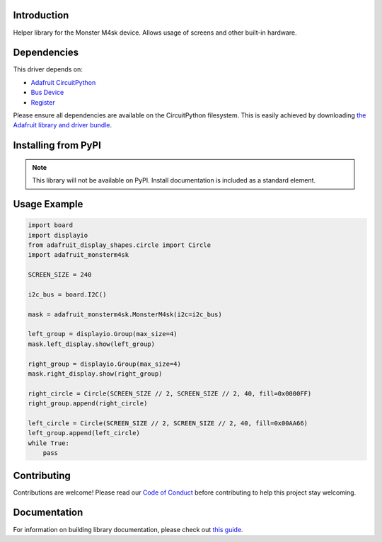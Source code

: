 Introduction
============

.. image:: https://readthedocs.org/projects/adafruit-circuitpython-monsterm4sk/badge/?version=latest
    :target: https://circuitpython.readthedocs.io/projects/monsterm4sk/en/latest/
    :alt: Documentation Status

.. image:: https://img.shields.io/discord/327254708534116352.svg
    :target: https://adafru.it/discord
    :alt: Discord

.. image:: https://github.com/adafruit/Adafruit_CircuitPython_MonsterM4sk/workflows/Build%20CI/badge.svg
    :target: https://github.com/adafruit/Adafruit_CircuitPython_MonsterM4sk/actions
    :alt: Build Status

.. image:: https://img.shields.io/badge/code%20style-black-000000.svg
    :target: https://github.com/psf/black
    :alt: Code Style: Black

Helper library for the Monster M4sk device. Allows usage of screens and other built-in hardware.


Dependencies
=============
This driver depends on:

* `Adafruit CircuitPython <https://github.com/adafruit/circuitpython>`_
* `Bus Device <https://github.com/adafruit/Adafruit_CircuitPython_BusDevice>`_
* `Register <https://github.com/adafruit/Adafruit_CircuitPython_Register>`_

Please ensure all dependencies are available on the CircuitPython filesystem.
This is easily achieved by downloading
`the Adafruit library and driver bundle <https://circuitpython.org/libraries>`_.

Installing from PyPI
=====================
.. note:: This library will not be available on PyPI. Install documentation is included
   as a standard element.


Usage Example
=============

.. code-block:: python

    import board
    import displayio
    from adafruit_display_shapes.circle import Circle
    import adafruit_monsterm4sk

    SCREEN_SIZE = 240

    i2c_bus = board.I2C()

    mask = adafruit_monsterm4sk.MonsterM4sk(i2c=i2c_bus)

    left_group = displayio.Group(max_size=4)
    mask.left_display.show(left_group)

    right_group = displayio.Group(max_size=4)
    mask.right_display.show(right_group)

    right_circle = Circle(SCREEN_SIZE // 2, SCREEN_SIZE // 2, 40, fill=0x0000FF)
    right_group.append(right_circle)

    left_circle = Circle(SCREEN_SIZE // 2, SCREEN_SIZE // 2, 40, fill=0x00AA66)
    left_group.append(left_circle)
    while True:
        pass

Contributing
============

Contributions are welcome! Please read our `Code of Conduct
<https://github.com/adafruit/Adafruit_CircuitPython_MonsterM4sk/blob/master/CODE_OF_CONDUCT.md>`_
before contributing to help this project stay welcoming.

Documentation
=============

For information on building library documentation, please check out `this guide <https://learn.adafruit.com/creating-and-sharing-a-circuitpython-library/sharing-our-docs-on-readthedocs#sphinx-5-1>`_.
